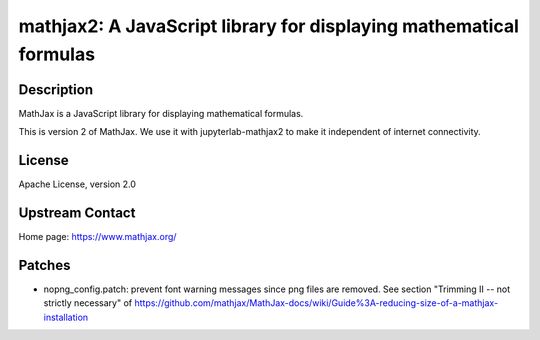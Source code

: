 mathjax2: A JavaScript library for displaying mathematical formulas
===================================================================

Description
-----------

MathJax is a JavaScript library for displaying mathematical formulas.

This is version 2 of MathJax. We use it with jupyterlab-mathjax2 to
make it independent of internet connectivity.

License
-------

Apache License, version 2.0

Upstream Contact
----------------

Home page: https://www.mathjax.org/

Patches
-------

-  nopng_config.patch: prevent font warning messages since png files are
   removed. See section "Trimming II -- not strictly necessary" of
   https://github.com/mathjax/MathJax-docs/wiki/Guide%3A-reducing-size-of-a-mathjax-installation
